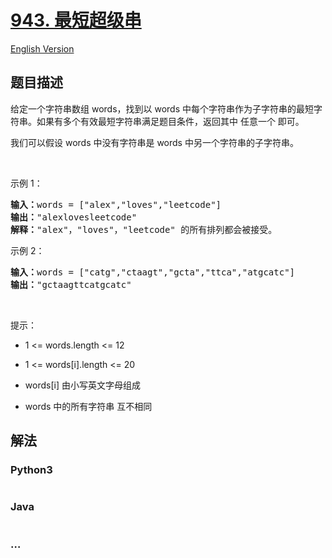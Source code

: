 * [[https://leetcode-cn.com/problems/find-the-shortest-superstring][943.
最短超级串]]
  :PROPERTIES:
  :CUSTOM_ID: 最短超级串
  :END:
[[./solution/0900-0999/0943.Find the Shortest Superstring/README_EN.org][English
Version]]

** 题目描述
   :PROPERTIES:
   :CUSTOM_ID: 题目描述
   :END:

#+begin_html
  <!-- 这里写题目描述 -->
#+end_html

#+begin_html
  <p>
#+end_html

给定一个字符串数组 words，找到以 words
中每个字符串作为子字符串的最短字符串。如果有多个有效最短字符串满足题目条件，返回其中
任意一个 即可。

#+begin_html
  </p>
#+end_html

#+begin_html
  <p>
#+end_html

我们可以假设 words 中没有字符串是 words 中另一个字符串的子字符串。

#+begin_html
  </p>
#+end_html

#+begin_html
  <p>
#+end_html

 

#+begin_html
  </p>
#+end_html

#+begin_html
  <p>
#+end_html

示例 1：

#+begin_html
  </p>
#+end_html

#+begin_html
  <pre>
  <strong>输入：</strong>words = ["alex","loves","leetcode"]
  <strong>输出：</strong>"alexlovesleetcode"
  <strong>解释：</strong>"alex"，"loves"，"leetcode" 的所有排列都会被接受。</pre>
#+end_html

#+begin_html
  <p>
#+end_html

示例 2：

#+begin_html
  </p>
#+end_html

#+begin_html
  <pre>
  <strong>输入：</strong>words = ["catg","ctaagt","gcta","ttca","atgcatc"]
  <strong>输出：</strong>"gctaagttcatgcatc"</pre>
#+end_html

#+begin_html
  <p>
#+end_html

 

#+begin_html
  </p>
#+end_html

#+begin_html
  <p>
#+end_html

提示：

#+begin_html
  </p>
#+end_html

#+begin_html
  <ul>
#+end_html

#+begin_html
  <li>
#+end_html

1 <= words.length <= 12

#+begin_html
  </li>
#+end_html

#+begin_html
  <li>
#+end_html

1 <= words[i].length <= 20

#+begin_html
  </li>
#+end_html

#+begin_html
  <li>
#+end_html

words[i] 由小写英文字母组成

#+begin_html
  </li>
#+end_html

#+begin_html
  <li>
#+end_html

words 中的所有字符串 互不相同

#+begin_html
  </li>
#+end_html

#+begin_html
  </ul>
#+end_html

** 解法
   :PROPERTIES:
   :CUSTOM_ID: 解法
   :END:

#+begin_html
  <!-- 这里可写通用的实现逻辑 -->
#+end_html

#+begin_html
  <!-- tabs:start -->
#+end_html

*** *Python3*
    :PROPERTIES:
    :CUSTOM_ID: python3
    :END:

#+begin_html
  <!-- 这里可写当前语言的特殊实现逻辑 -->
#+end_html

#+begin_src python
#+end_src

*** *Java*
    :PROPERTIES:
    :CUSTOM_ID: java
    :END:

#+begin_html
  <!-- 这里可写当前语言的特殊实现逻辑 -->
#+end_html

#+begin_src java
#+end_src

*** *...*
    :PROPERTIES:
    :CUSTOM_ID: section
    :END:
#+begin_example
#+end_example

#+begin_html
  <!-- tabs:end -->
#+end_html
